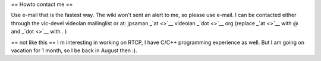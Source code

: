 == Howto contact me ==

Use e-mail that is the fastest way. The wiki won't sent an alert to me,
so please use e-mail. I can be contacted either through the vlc-devel
videolan mailinglist or at: jpsaman \_\ `at <>`__ videolan
\_\ `dot <>`__ org (replace \_\ `at <>`__ with @ and \_\ `dot <>`__ with
. )

== not like this == I m interesting in working on RTCP, I have C/C++
programming experience as well. But I am going on vacation for 1 month,
so I be back in August then :).
